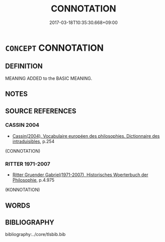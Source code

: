 # -*- mode: mandoku-tls-view -*-
#+TITLE: CONNOTATION
#+DATE: 2017-03-18T10:35:30.668+09:00        
#+STARTUP: content
* =CONCEPT= CONNOTATION
:PROPERTIES:
:CUSTOM_ID: uuid-21b40fa4-3689-4dfb-9b09-adba1dc9c063
:SYNONYM+:  NUANCE
:SYNONYM+:  OVERTONE
:SYNONYM+:  UNDERTONE
:SYNONYM+:  UNDERCURRENT
:SYNONYM+:  IMPLICATION
:SYNONYM+:  HIDDEN MEANING
:SYNONYM+:  NUANCE
:SYNONYM+:  HINT
:SYNONYM+:  ECHO
:SYNONYM+:  VIBRATIONS
:SYNONYM+:  ASSOCIATION
:SYNONYM+:  INTIMATION
:SYNONYM+:  SUGGESTION
:SYNONYM+:  SUSPICION
:SYNONYM+:  INSINUATION
:TR_ZH: 含義
:END:
** DEFINITION

MEANING ADDED to the BASIC MEANING.

** NOTES

** SOURCE REFERENCES
*** CASSIN 2004
 - [[cite:CASSIN-2004][Cassin(2004), Vocabulaire européen des philosophies. Dictionnaire des intraduisibles]], p.254
 (CONNOTATION)
*** RITTER 1971-2007
 - [[cite:RITTER-1971-2007][Ritter Gruender Gabriel(1971-2007), Historisches Woerterbuch der Philosophie]], p.4.975
 (KONNOTATION)
** WORDS
   :PROPERTIES:
   :VISIBILITY: children
   :END:
** BIBLIOGRAPHY
bibliography:../core/tlsbib.bib
